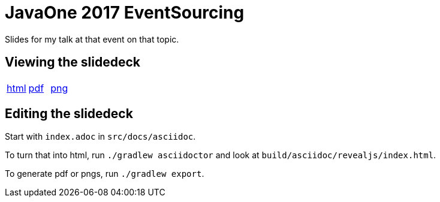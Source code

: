 = JavaOne 2017 EventSourcing

Slides for my talk at that event on that topic.

== Viewing the slidedeck

[cols=3]
|===
|https://rahulsom.github.io/javaone-2017-eventsourcing/[html]
|https://rahulsom.github.io/javaone-2017-eventsourcing/pdf/javaone-2017-eventsourcing.pdf[pdf]
|https://rahulsom.github.io/javaone-2017-eventsourcing/javaone-2017-eventsourcing.zip[png]
|===

== Editing the slidedeck

Start with `index.adoc` in `src/docs/asciidoc`.

To turn that into html, run `./gradlew asciidoctor` and look at `build/asciidoc/revealjs/index.html`.

To generate pdf or pngs, run `./gradlew export`.